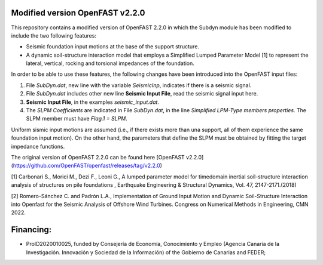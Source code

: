 Modified version OpenFAST v2.2.0
================================

This repository contains a modified version of OpenFAST 2.2.0 in which the Subdyn module has been modified to include the two following features:

-   Seismic foundation input motions at the base of the support structure.
-   A dynamic soil-structure interaction model that employs a Simplified Lumped Parameter Model \[1\] to represent the lateral, vertical, rocking and torsional impedances of the foundation.

In order to be able to use these features, the following changes have been introduced into the OpenFAST input files:

1.  File *SubDyn.dat*, new line with the variable *SeismicInp*, indicates if there is a seismic signal.
2.  File *SubDyn.dat* includes other new line **Seismic Input File**, read the seismic signal input here.
3.  **Seismic Input File**, in the examples *seismic\_input.dat*.
4.  The *SLPM Coefficients* are indicated in File *SubDyn.dat*, in the line *Simplified LPM-Type members properties*. The SLPM member must have *Flag.1 = SLPM*.

Uniform sismic input motions are assumed (i.e., if there exists more than una support, all of them experience the same foundation input motion). On the other hand, the parameters that define the SLPM must be obtained by fitting the target impedance functions.

The original version of OpenFAST 2.2.0 can be found here [OpenFAST v2.2.0](https://github.com/OpenFAST/openfast/releases/tag/v2.2.0)

\[1\] Carbonari S., Morici M., Dezi F., Leoni G., A lumped parameter model for timedomain inertial soil-structure interaction analysis of structures on pile foundations , Earthquake Engineering & Structural Dynamics, Vol. 47, 2147-2171.(2018)

\[2\] Romero-Sánchez C. and Padrón L.A., Implementation of Ground Input Motion and Dynamic Soil-Structure Interaction into Openfast for the Seismic Analysis of Offshore Wind Turbines. Congress on Numerical Methods in Engineering, CMN 2022.

Financing: 
========

-   ProID2020010025, funded by Consejerı́a de Economı́a, Conocimiento y Empleo (Agencia Canaria de la Investigación. Innovación y Sociedad de la Información) of the Gobierno de Canarias and FEDER;
